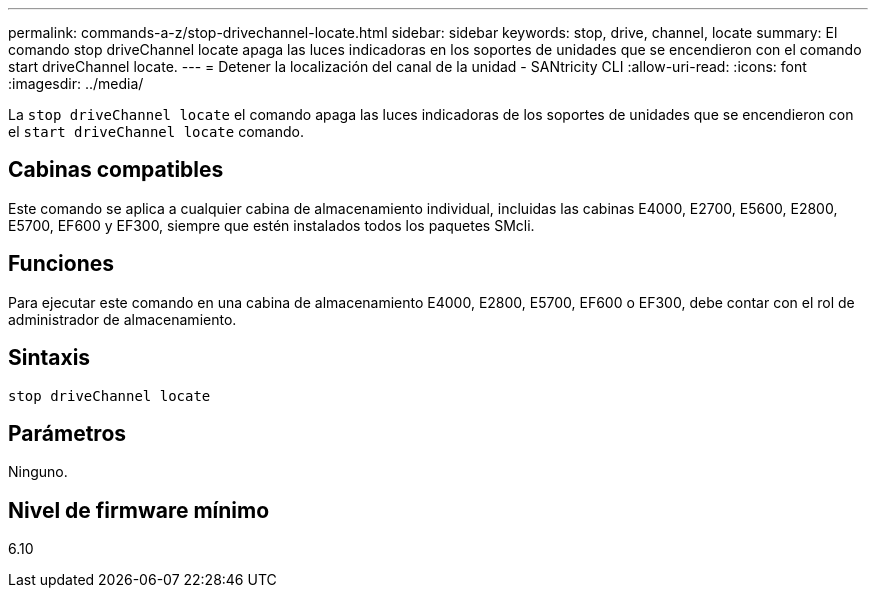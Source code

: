 ---
permalink: commands-a-z/stop-drivechannel-locate.html 
sidebar: sidebar 
keywords: stop, drive, channel, locate 
summary: El comando stop driveChannel locate apaga las luces indicadoras en los soportes de unidades que se encendieron con el comando start driveChannel locate. 
---
= Detener la localización del canal de la unidad - SANtricity CLI
:allow-uri-read: 
:icons: font
:imagesdir: ../media/


[role="lead"]
La `stop driveChannel locate` el comando apaga las luces indicadoras de los soportes de unidades que se encendieron con el `start driveChannel locate` comando.



== Cabinas compatibles

Este comando se aplica a cualquier cabina de almacenamiento individual, incluidas las cabinas E4000, E2700, E5600, E2800, E5700, EF600 y EF300, siempre que estén instalados todos los paquetes SMcli.



== Funciones

Para ejecutar este comando en una cabina de almacenamiento E4000, E2800, E5700, EF600 o EF300, debe contar con el rol de administrador de almacenamiento.



== Sintaxis

[source, cli]
----
stop driveChannel locate
----


== Parámetros

Ninguno.



== Nivel de firmware mínimo

6.10
